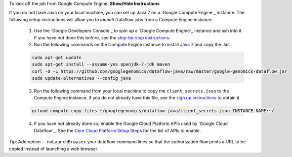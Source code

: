 .. container:: toggle

    .. container:: header

        To kick off the job from Google Compute Engine: **Show/Hide Instructions**

    .. container:: content

    If you do not have Java on your local machine, you can set up Java 7 on a `Google Compute Engine`_ instance.  The following setup instructions will allow you to *launch* Dataflow jobs from a Compute Engine instance:

      (1) Use the `Google Developers Console`_ to spin up a `Google Compute Engine`_ instance and ssh into it.  If you have not done this before, see the `step-by-step instructions <https://cloud.google.com/compute/docs/quickstart-developer-console>`_.

      (2) Run the following commands on the Compute Engine instance to install `Java 7 <http://www.oracle.com/technetwork/java/javase/downloads/jre7-downloads-1880261.html>`_ and copy the Jar.

      .. code-block:: shell

        sudo apt-get update
        sudo apt-get install --assume-yes openjdk-7-jdk maven
        curl -O -L https://github.com/googlegenomics/dataflow-java/raw/master/google-genomics-dataflow.jar
        sudo update-alternatives --config java

      (3) Run the following command from your local machine to copy the ``client_secrets.json`` to the Compute Engine instance.  If you do not already have this file, see the `sign up instructions <https://cloud.google.com/genomics/install-genomics-tools#authenticate>`_ to obtain it.

      .. code-block:: shell

        gcloud compute copy-files ~/googlegenomics/dataflow-java/client_secrets.json INSTANCE-NAME:~/

      (4) If you have not already done so, enable the Google Cloud Platform APIs used by `Google Cloud Dataflow`_.  See the `Core Cloud Platform Setup Steps <https://cloud.google.com/dataflow/getting-started#Core>`_ for the list of APIs to enable.

    *Tip:* Add option ``--noLaunchBrowser`` your dataflow command lines so that the authorization flow prints a URL to be copied instead of launching a web browser.
